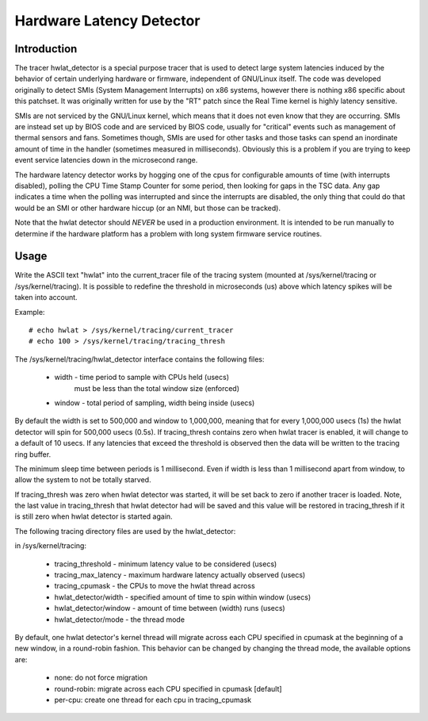 =========================
Hardware Latency Detector
=========================

Introduction
-------------

The tracer hwlat_detector is a special purpose tracer that is used to
detect large system latencies induced by the behavior of certain underlying
hardware or firmware, independent of GNU/Linux itself. The code was developed
originally to detect SMIs (System Management Interrupts) on x86 systems,
however there is nothing x86 specific about this patchset. It was
originally written for use by the "RT" patch since the Real Time
kernel is highly latency sensitive.

SMIs are not serviced by the GNU/Linux kernel, which means that it does not
even know that they are occurring. SMIs are instead set up by BIOS code
and are serviced by BIOS code, usually for "critical" events such as
management of thermal sensors and fans. Sometimes though, SMIs are used for
other tasks and those tasks can spend an inordinate amount of time in the
handler (sometimes measured in milliseconds). Obviously this is a problem if
you are trying to keep event service latencies down in the microsecond range.

The hardware latency detector works by hogging one of the cpus for configurable
amounts of time (with interrupts disabled), polling the CPU Time Stamp Counter
for some period, then looking for gaps in the TSC data. Any gap indicates a
time when the polling was interrupted and since the interrupts are disabled,
the only thing that could do that would be an SMI or other hardware hiccup
(or an NMI, but those can be tracked).

Note that the hwlat detector should *NEVER* be used in a production environment.
It is intended to be run manually to determine if the hardware platform has a
problem with long system firmware service routines.

Usage
------

Write the ASCII text "hwlat" into the current_tracer file of the tracing system
(mounted at /sys/kernel/tracing or /sys/kernel/tracing). It is possible to
redefine the threshold in microseconds (us) above which latency spikes will
be taken into account.

Example::

	# echo hwlat > /sys/kernel/tracing/current_tracer
	# echo 100 > /sys/kernel/tracing/tracing_thresh

The /sys/kernel/tracing/hwlat_detector interface contains the following files:

  - width - time period to sample with CPUs held (usecs)
            must be less than the total window size (enforced)
  - window - total period of sampling, width being inside (usecs)

By default the width is set to 500,000 and window to 1,000,000, meaning that
for every 1,000,000 usecs (1s) the hwlat detector will spin for 500,000 usecs
(0.5s). If tracing_thresh contains zero when hwlat tracer is enabled, it will
change to a default of 10 usecs. If any latencies that exceed the threshold is
observed then the data will be written to the tracing ring buffer.

The minimum sleep time between periods is 1 millisecond. Even if width
is less than 1 millisecond apart from window, to allow the system to not
be totally starved.

If tracing_thresh was zero when hwlat detector was started, it will be set
back to zero if another tracer is loaded. Note, the last value in
tracing_thresh that hwlat detector had will be saved and this value will
be restored in tracing_thresh if it is still zero when hwlat detector is
started again.

The following tracing directory files are used by the hwlat_detector:

in /sys/kernel/tracing:

 - tracing_threshold	- minimum latency value to be considered (usecs)
 - tracing_max_latency	- maximum hardware latency actually observed (usecs)
 - tracing_cpumask	- the CPUs to move the hwlat thread across
 - hwlat_detector/width	- specified amount of time to spin within window (usecs)
 - hwlat_detector/window	- amount of time between (width) runs (usecs)
 - hwlat_detector/mode	- the thread mode

By default, one hwlat detector's kernel thread will migrate across each CPU
specified in cpumask at the beginning of a new window, in a round-robin
fashion. This behavior can be changed by changing the thread mode,
the available options are:

 - none:        do not force migration
 - round-robin: migrate across each CPU specified in cpumask [default]
 - per-cpu:     create one thread for each cpu in tracing_cpumask
